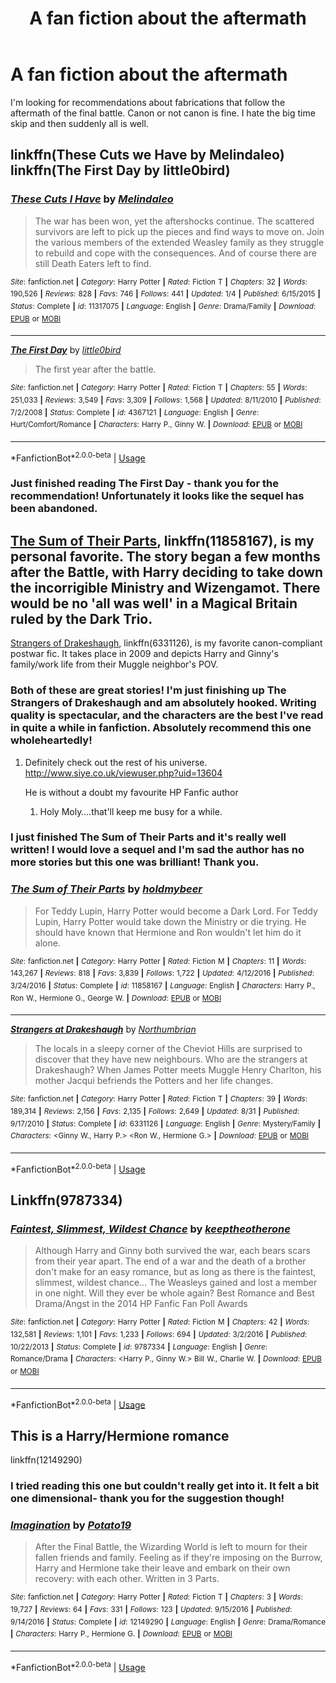 #+TITLE: A fan fiction about the aftermath

* A fan fiction about the aftermath
:PROPERTIES:
:Author: Delta1Juliet
:Score: 6
:DateUnix: 1544973576.0
:DateShort: 2018-Dec-16
:END:
I'm looking for recommendations about fabrications that follow the aftermath of the final battle. Canon or not canon is fine. I hate the big time skip and then suddenly all is well.


** linkffn(These Cuts we Have by Melindaleo) linkffn(The First Day by little0bird)
:PROPERTIES:
:Author: FloreatCastellum
:Score: 6
:DateUnix: 1544975358.0
:DateShort: 2018-Dec-16
:END:

*** [[https://www.fanfiction.net/s/11317075/1/][*/These Cuts I Have/*]] by [[https://www.fanfiction.net/u/457505/Melindaleo][/Melindaleo/]]

#+begin_quote
  The war has been won, yet the aftershocks continue. The scattered survivors are left to pick up the pieces and find ways to move on. Join the various members of the extended Weasley family as they struggle to rebuild and cope with the consequences. And of course there are still Death Eaters left to find.
#+end_quote

^{/Site/:} ^{fanfiction.net} ^{*|*} ^{/Category/:} ^{Harry} ^{Potter} ^{*|*} ^{/Rated/:} ^{Fiction} ^{T} ^{*|*} ^{/Chapters/:} ^{32} ^{*|*} ^{/Words/:} ^{190,526} ^{*|*} ^{/Reviews/:} ^{828} ^{*|*} ^{/Favs/:} ^{746} ^{*|*} ^{/Follows/:} ^{441} ^{*|*} ^{/Updated/:} ^{1/4} ^{*|*} ^{/Published/:} ^{6/15/2015} ^{*|*} ^{/Status/:} ^{Complete} ^{*|*} ^{/id/:} ^{11317075} ^{*|*} ^{/Language/:} ^{English} ^{*|*} ^{/Genre/:} ^{Drama/Family} ^{*|*} ^{/Download/:} ^{[[http://www.ff2ebook.com/old/ffn-bot/index.php?id=11317075&source=ff&filetype=epub][EPUB]]} ^{or} ^{[[http://www.ff2ebook.com/old/ffn-bot/index.php?id=11317075&source=ff&filetype=mobi][MOBI]]}

--------------

[[https://www.fanfiction.net/s/4367121/1/][*/The First Day/*]] by [[https://www.fanfiction.net/u/1443437/little0bird][/little0bird/]]

#+begin_quote
  The first year after the battle.
#+end_quote

^{/Site/:} ^{fanfiction.net} ^{*|*} ^{/Category/:} ^{Harry} ^{Potter} ^{*|*} ^{/Rated/:} ^{Fiction} ^{T} ^{*|*} ^{/Chapters/:} ^{55} ^{*|*} ^{/Words/:} ^{251,033} ^{*|*} ^{/Reviews/:} ^{3,549} ^{*|*} ^{/Favs/:} ^{3,309} ^{*|*} ^{/Follows/:} ^{1,568} ^{*|*} ^{/Updated/:} ^{8/11/2010} ^{*|*} ^{/Published/:} ^{7/2/2008} ^{*|*} ^{/Status/:} ^{Complete} ^{*|*} ^{/id/:} ^{4367121} ^{*|*} ^{/Language/:} ^{English} ^{*|*} ^{/Genre/:} ^{Hurt/Comfort/Romance} ^{*|*} ^{/Characters/:} ^{Harry} ^{P.,} ^{Ginny} ^{W.} ^{*|*} ^{/Download/:} ^{[[http://www.ff2ebook.com/old/ffn-bot/index.php?id=4367121&source=ff&filetype=epub][EPUB]]} ^{or} ^{[[http://www.ff2ebook.com/old/ffn-bot/index.php?id=4367121&source=ff&filetype=mobi][MOBI]]}

--------------

*FanfictionBot*^{2.0.0-beta} | [[https://github.com/tusing/reddit-ffn-bot/wiki/Usage][Usage]]
:PROPERTIES:
:Author: FanfictionBot
:Score: 2
:DateUnix: 1544975416.0
:DateShort: 2018-Dec-16
:END:


*** Just finished reading The First Day - thank you for the recommendation! Unfortunately it looks like the sequel has been abandoned.
:PROPERTIES:
:Author: Delta1Juliet
:Score: 1
:DateUnix: 1545254839.0
:DateShort: 2018-Dec-20
:END:


** [[https://www.fanfiction.net/s/11858167/1/The-Sum-of-Their-Parts][The Sum of Their Parts]], linkffn(11858167), is my personal favorite. The story began a few months after the Battle, with Harry deciding to take down the incorrigible Ministry and Wizengamot. There would be no 'all was well' in a Magical Britain ruled by the Dark Trio.

[[https://www.fanfiction.net/s/6331126/1/Strangers-at-Drakeshaugh][Strangers of Drakeshaugh]], linkffn(6331126), is my favorite canon-compliant postwar fic. It takes place in 2009 and depicts Harry and Ginny's family/work life from their Muggle neighbor's POV.
:PROPERTIES:
:Author: InquisitorCOC
:Score: 6
:DateUnix: 1544976335.0
:DateShort: 2018-Dec-16
:END:

*** Both of these are great stories! I'm just finishing up The Strangers of Drakeshaugh and am absolutely hooked. Writing quality is spectacular, and the characters are the best I've read in quite a while in fanfiction. Absolutely recommend this one wholeheartedly!
:PROPERTIES:
:Score: 3
:DateUnix: 1545077344.0
:DateShort: 2018-Dec-17
:END:

**** Definitely check out the rest of his universe. [[http://www.siye.co.uk/viewuser.php?uid=13604]]

He is without a doubt my favourite HP Fanfic author
:PROPERTIES:
:Author: hereticjedi
:Score: 2
:DateUnix: 1545090399.0
:DateShort: 2018-Dec-18
:END:

***** Holy Moly....that'll keep me busy for a while.
:PROPERTIES:
:Score: 1
:DateUnix: 1545165862.0
:DateShort: 2018-Dec-19
:END:


*** I just finished The Sum of Their Parts and it's really well written! I would love a sequel and I'm sad the author has no more stories but this one was brilliant! Thank you.
:PROPERTIES:
:Author: Delta1Juliet
:Score: 2
:DateUnix: 1545454899.0
:DateShort: 2018-Dec-22
:END:


*** [[https://www.fanfiction.net/s/11858167/1/][*/The Sum of Their Parts/*]] by [[https://www.fanfiction.net/u/7396284/holdmybeer][/holdmybeer/]]

#+begin_quote
  For Teddy Lupin, Harry Potter would become a Dark Lord. For Teddy Lupin, Harry Potter would take down the Ministry or die trying. He should have known that Hermione and Ron wouldn't let him do it alone.
#+end_quote

^{/Site/:} ^{fanfiction.net} ^{*|*} ^{/Category/:} ^{Harry} ^{Potter} ^{*|*} ^{/Rated/:} ^{Fiction} ^{M} ^{*|*} ^{/Chapters/:} ^{11} ^{*|*} ^{/Words/:} ^{143,267} ^{*|*} ^{/Reviews/:} ^{818} ^{*|*} ^{/Favs/:} ^{3,839} ^{*|*} ^{/Follows/:} ^{1,722} ^{*|*} ^{/Updated/:} ^{4/12/2016} ^{*|*} ^{/Published/:} ^{3/24/2016} ^{*|*} ^{/Status/:} ^{Complete} ^{*|*} ^{/id/:} ^{11858167} ^{*|*} ^{/Language/:} ^{English} ^{*|*} ^{/Characters/:} ^{Harry} ^{P.,} ^{Ron} ^{W.,} ^{Hermione} ^{G.,} ^{George} ^{W.} ^{*|*} ^{/Download/:} ^{[[http://www.ff2ebook.com/old/ffn-bot/index.php?id=11858167&source=ff&filetype=epub][EPUB]]} ^{or} ^{[[http://www.ff2ebook.com/old/ffn-bot/index.php?id=11858167&source=ff&filetype=mobi][MOBI]]}

--------------

[[https://www.fanfiction.net/s/6331126/1/][*/Strangers at Drakeshaugh/*]] by [[https://www.fanfiction.net/u/2132422/Northumbrian][/Northumbrian/]]

#+begin_quote
  The locals in a sleepy corner of the Cheviot Hills are surprised to discover that they have new neighbours. Who are the strangers at Drakeshaugh? When James Potter meets Muggle Henry Charlton, his mother Jacqui befriends the Potters and her life changes.
#+end_quote

^{/Site/:} ^{fanfiction.net} ^{*|*} ^{/Category/:} ^{Harry} ^{Potter} ^{*|*} ^{/Rated/:} ^{Fiction} ^{T} ^{*|*} ^{/Chapters/:} ^{39} ^{*|*} ^{/Words/:} ^{189,314} ^{*|*} ^{/Reviews/:} ^{2,156} ^{*|*} ^{/Favs/:} ^{2,135} ^{*|*} ^{/Follows/:} ^{2,649} ^{*|*} ^{/Updated/:} ^{8/31} ^{*|*} ^{/Published/:} ^{9/17/2010} ^{*|*} ^{/Status/:} ^{Complete} ^{*|*} ^{/id/:} ^{6331126} ^{*|*} ^{/Language/:} ^{English} ^{*|*} ^{/Genre/:} ^{Mystery/Family} ^{*|*} ^{/Characters/:} ^{<Ginny} ^{W.,} ^{Harry} ^{P.>} ^{<Ron} ^{W.,} ^{Hermione} ^{G.>} ^{*|*} ^{/Download/:} ^{[[http://www.ff2ebook.com/old/ffn-bot/index.php?id=6331126&source=ff&filetype=epub][EPUB]]} ^{or} ^{[[http://www.ff2ebook.com/old/ffn-bot/index.php?id=6331126&source=ff&filetype=mobi][MOBI]]}

--------------

*FanfictionBot*^{2.0.0-beta} | [[https://github.com/tusing/reddit-ffn-bot/wiki/Usage][Usage]]
:PROPERTIES:
:Author: FanfictionBot
:Score: 1
:DateUnix: 1544976345.0
:DateShort: 2018-Dec-16
:END:


** Linkffn(9787334)
:PROPERTIES:
:Author: FlameMary
:Score: 2
:DateUnix: 1544980461.0
:DateShort: 2018-Dec-16
:END:

*** [[https://www.fanfiction.net/s/9787334/1/][*/Faintest, Slimmest, Wildest Chance/*]] by [[https://www.fanfiction.net/u/2832915/keeptheotherone][/keeptheotherone/]]

#+begin_quote
  Although Harry and Ginny both survived the war, each bears scars from their year apart. The end of a war and the death of a brother don't make for an easy romance, but as long as there is the faintest, slimmest, wildest chance... The Weasleys gained and lost a member in one night. Will they ever be whole again? Best Romance and Best Drama/Angst in the 2014 HP Fanfic Fan Poll Awards
#+end_quote

^{/Site/:} ^{fanfiction.net} ^{*|*} ^{/Category/:} ^{Harry} ^{Potter} ^{*|*} ^{/Rated/:} ^{Fiction} ^{M} ^{*|*} ^{/Chapters/:} ^{42} ^{*|*} ^{/Words/:} ^{132,581} ^{*|*} ^{/Reviews/:} ^{1,101} ^{*|*} ^{/Favs/:} ^{1,233} ^{*|*} ^{/Follows/:} ^{694} ^{*|*} ^{/Updated/:} ^{3/2/2016} ^{*|*} ^{/Published/:} ^{10/22/2013} ^{*|*} ^{/Status/:} ^{Complete} ^{*|*} ^{/id/:} ^{9787334} ^{*|*} ^{/Language/:} ^{English} ^{*|*} ^{/Genre/:} ^{Romance/Drama} ^{*|*} ^{/Characters/:} ^{<Harry} ^{P.,} ^{Ginny} ^{W.>} ^{Bill} ^{W.,} ^{Charlie} ^{W.} ^{*|*} ^{/Download/:} ^{[[http://www.ff2ebook.com/old/ffn-bot/index.php?id=9787334&source=ff&filetype=epub][EPUB]]} ^{or} ^{[[http://www.ff2ebook.com/old/ffn-bot/index.php?id=9787334&source=ff&filetype=mobi][MOBI]]}

--------------

*FanfictionBot*^{2.0.0-beta} | [[https://github.com/tusing/reddit-ffn-bot/wiki/Usage][Usage]]
:PROPERTIES:
:Author: FanfictionBot
:Score: 2
:DateUnix: 1544980471.0
:DateShort: 2018-Dec-16
:END:


** This is a Harry/Hermione romance

linkffn(12149290)
:PROPERTIES:
:Author: rohan62442
:Score: 1
:DateUnix: 1544982380.0
:DateShort: 2018-Dec-16
:END:

*** I tried reading this one but couldn't really get into it. It felt a bit one dimensional- thank you for the suggestion though!
:PROPERTIES:
:Author: Delta1Juliet
:Score: 1
:DateUnix: 1545454958.0
:DateShort: 2018-Dec-22
:END:


*** [[https://www.fanfiction.net/s/12149290/1/][*/Imagination/*]] by [[https://www.fanfiction.net/u/5594536/Potato19][/Potato19/]]

#+begin_quote
  After the Final Battle, the Wizarding World is left to mourn for their fallen friends and family. Feeling as if they're imposing on the Burrow, Harry and Hermione take their leave and embark on their own recovery: with each other. Written in 3 Parts.
#+end_quote

^{/Site/:} ^{fanfiction.net} ^{*|*} ^{/Category/:} ^{Harry} ^{Potter} ^{*|*} ^{/Rated/:} ^{Fiction} ^{T} ^{*|*} ^{/Chapters/:} ^{3} ^{*|*} ^{/Words/:} ^{19,727} ^{*|*} ^{/Reviews/:} ^{64} ^{*|*} ^{/Favs/:} ^{331} ^{*|*} ^{/Follows/:} ^{123} ^{*|*} ^{/Updated/:} ^{9/15/2016} ^{*|*} ^{/Published/:} ^{9/14/2016} ^{*|*} ^{/Status/:} ^{Complete} ^{*|*} ^{/id/:} ^{12149290} ^{*|*} ^{/Language/:} ^{English} ^{*|*} ^{/Genre/:} ^{Drama/Romance} ^{*|*} ^{/Characters/:} ^{Harry} ^{P.,} ^{Hermione} ^{G.} ^{*|*} ^{/Download/:} ^{[[http://www.ff2ebook.com/old/ffn-bot/index.php?id=12149290&source=ff&filetype=epub][EPUB]]} ^{or} ^{[[http://www.ff2ebook.com/old/ffn-bot/index.php?id=12149290&source=ff&filetype=mobi][MOBI]]}

--------------

*FanfictionBot*^{2.0.0-beta} | [[https://github.com/tusing/reddit-ffn-bot/wiki/Usage][Usage]]
:PROPERTIES:
:Author: FanfictionBot
:Score: 0
:DateUnix: 1544982388.0
:DateShort: 2018-Dec-16
:END:
